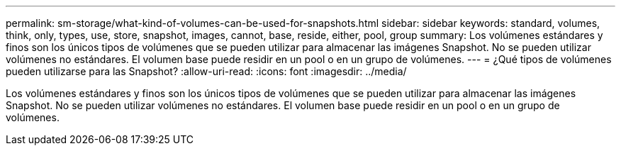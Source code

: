---
permalink: sm-storage/what-kind-of-volumes-can-be-used-for-snapshots.html 
sidebar: sidebar 
keywords: standard, volumes, think, only, types, use, store, snapshot, images, cannot, base, reside, either, pool, group 
summary: Los volúmenes estándares y finos son los únicos tipos de volúmenes que se pueden utilizar para almacenar las imágenes Snapshot. No se pueden utilizar volúmenes no estándares. El volumen base puede residir en un pool o en un grupo de volúmenes. 
---
= ¿Qué tipos de volúmenes pueden utilizarse para las Snapshot?
:allow-uri-read: 
:icons: font
:imagesdir: ../media/


[role="lead"]
Los volúmenes estándares y finos son los únicos tipos de volúmenes que se pueden utilizar para almacenar las imágenes Snapshot. No se pueden utilizar volúmenes no estándares. El volumen base puede residir en un pool o en un grupo de volúmenes.
